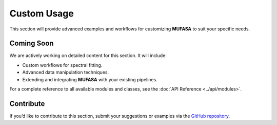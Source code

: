 Custom Usage
============

This section will provide advanced examples and workflows for customizing **MUFASA** to suit your specific needs.

Coming Soon
-----------
We are actively working on detailed content for this section. It will include:

- Custom workflows for spectral fitting.
- Advanced data manipulation techniques.
- Extending and integrating **MUFASA** with your existing pipelines.

For a complete reference to all available modules and classes, see the :doc:`API Reference <../api/modules>`.

Contribute
----------
If you’d like to contribute to this section, submit your suggestions or examples via the `GitHub repository <https://github.com/mcyc/mufasa>`_.

